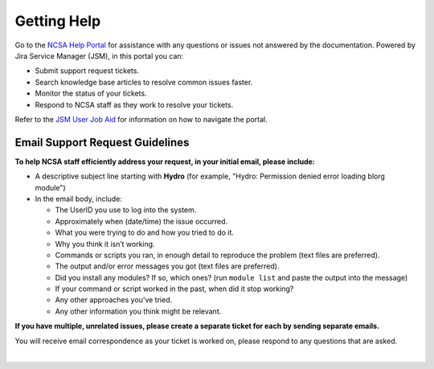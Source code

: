 .. _help:

Getting Help 
=============

Go to the `NCSA Help Portal <http://help.ncsa.illinois.edu>`_ for assistance with any questions or issues not answered by the documentation. Powered by Jira Service Manager (JSM), in this portal you can:

- Submit support request tickets.
- Search knowledge base articles to resolve common issues faster.
- Monitor the status of your tickets.
- Respond to NCSA staff as they work to resolve your tickets.

Refer to the `JSM User Job Aid <https://docs.ncsa.illinois.edu/en/latest/_static/JSMUsersJobAid.pdf>`_ for information on how to navigate the portal.

.. raw:: html
   
   <p>The <a href="http://help.ncsa.illinois.edu">NCSA Help Portal</a> is the preferred method to submit requests. However, if you run into problems using it, you can still email <a href="mailto:help@ncsa.illinois.edu?subject=Hydro: ">help@ncsa.illinois.edu</a> for support. Expand the following section for guidelines on sending email requests so that NCSA staff can efficiently address them.</p>

Email Support Request Guidelines
~~~~~~~~~~~~~~~~~~~~~~~~~~~~~~~~~~

.. raw:: html

   <details>
   <summary><a><b>Email support request guidelines</b> <i>(click to expand/collapse)</i></a></summary>

**To help NCSA staff efficiently address your request, in your initial email, please include:**

- A descriptive subject line starting with **Hydro** (for example, "Hydro: Permission denied error loading blorg module")
- In the email body, include:
  
  - The UserID you use to log into the system.
  - Approximately when (date/time) the issue occurred.
  - What you were trying to do and how you tried to do it.
  - Why you think it isn’t working.
  - Commands or scripts you ran, in enough detail to reproduce the problem (text files are preferred).
  - The output and/or error messages you got (text files are preferred).
  - Did you install any modules? If so, which ones? (run ``module list`` and paste the output into the message)
  - If your command or script worked in the past, when did it stop working?
  - Any other approaches you’ve tried.
  - Any other information you think might be relevant.

**If you have multiple, unrelated issues, please create a separate ticket for each by sending separate emails.**

You will receive email correspondence as your ticket is worked on, please respond to any questions that are asked.

.. raw:: html

   </details>

|
